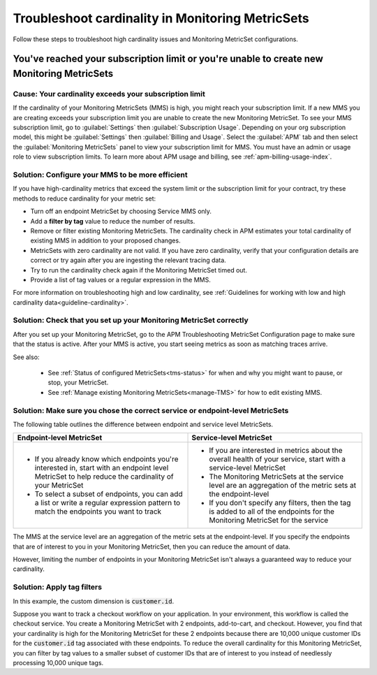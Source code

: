 .. _troubleshoot-mms:

**********************************************************************
Troubleshoot cardinality in Monitoring MetricSets 
**********************************************************************

.. meta::
   :description: Learn how to troubleshoot cardinality using Monitoring MetricSets.

Follow these steps to troubleshoot high cardinality issues and Monitoring MetricSet configurations. 


You've reached your subscription limit or you're unable to create new Monitoring MetricSets
=========================================================================================================

Cause: Your cardinality exceeds your subscription limit
--------------------------------------------------------------
If the cardinality of your Monitoring MetricSets (MMS) is high, you might reach your subscription limit. If a new MMS you are creating exceeds your subscription limit you are unable to create the new Monitoring MetricSet. To see your MMS subscription limit, go to :guilabel:`Settings` then :guilabel:`Subscription Usage`. Depending on your org subscription model, this might be :guilabel:`Settings` then :guilabel:`Billing and Usage`. Select the :guilabel:`APM` tab and then select the :guilabel:`Monitoring MetricSets` panel to view your subscription limit for MMS. You must have an admin or usage role to view subscription limits. To learn more about APM usage and billing, see :ref:`apm-billing-usage-index`.


.. _reduce-cardinality: 

Solution: Configure your MMS to be more efficient 
------------------------------------------------------------------------

If you have high-cardinality metrics that exceed the system limit or the subscription limit for your contract, try these methods to reduce cardinality for your metric set: 

* Turn off an endpoint MetricSet by choosing Service MMS only.
* Add a :strong:`filter by tag` value to reduce the number of results.
* Remove or filter existing Monitoring MetricSets. The cardinality check in APM estimates your total cardinality of existing MMS in addition to your proposed changes.  
* MetricSets with zero cardinality are not valid. If you have zero cardinality, verify that your configuration details are correct or try again after you are ingesting the relevant tracing data. 
* Try to run the cardinality check again if the Monitoring MetricSet timed out.
* Provide a list of tag values or a regular expression in the MMS. 

For more information on troubleshooting high and low cardinality, see :ref:`Guidelines for working with low and high cardinality data<guideline-cardinality>`. 

Solution: Check that you set up your Monitoring MetricSet correctly 
------------------------------------------------------------------------
After you set up your Monitoring MetricSet, go to the APM Troubleshooting MetricSet Configuration page to make sure that the status is active. After your MMS is active, you start seeing metrics as soon as matching traces arrive.

See also:

 * See :ref:`Status of configured  MetricSets<tms-status>` for when and why you might want to pause, or stop, your MetricSet.
 * See :ref:`Manage existing Monitoring MetricSets<manage-TMS>` for how to edit existing MMS. 


Solution: Make sure you chose the correct service or endpoint-level MetricSets
------------------------------------------------------------------------------------------------------------------

The following table outlines the difference between endpoint and service level MetricSets. 

.. list-table::
      :header-rows: 1
      :widths: 50 50

      * - :strong:`Endpoint-level MetricSet`
        - :strong:`Service-level MetricSet`
    
      * - * If you already know which endpoints you're interested in, start with an endpoint level MetricSet to help reduce the cardinality of your MetricSet
          * To select a subset of endpoints, you can add a list or write a regular expression pattern to match the endpoints you want to track 
        - * If you are interested in metrics about the overall health of your service, start with a service-level MetricSet 
          * The Monitoring MetricSets at the service level are an aggregation of the metric sets at the endpoint-level
          * If you don't specify any filters, then the tag is added to all of the endpoints for the Monitoring MetricSet for the service



The MMS at the service level are an aggregation of the metric sets at the endpoint-level. If you specify the endpoints that are of interest to you in your Monitoring MetricSet, then you can reduce the amount of data.

However, limiting the number of endpoints in your Monitoring MetricSet isn't always a guaranteed way to reduce your cardinality. 

Solution: Apply tag filters  
------------------------------------------------------------------------------------------------------------------
In this example, the custom dimension is :code:`customer.id`. 

Suppose you want to track a checkout workflow on your application. In your environment, this workflow is called the checkout service. You create a Monitoring MetricSet with 2 endpoints, add-to-cart, and checkout. However, you find that your cardinality is high for the Monitoring MetricSet for these 2 endpoints because there are 10,000 unique customer IDs for the :code:`customer.id` tag associated with these endpoints. To reduce the overall cardinality for this Monitoring MetricSet, you can filter by tag values to a smaller subset of customer IDs that are of interest to you instead of needlessly processing 10,000 unique tags.

